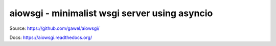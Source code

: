================================================
aiowsgi - minimalist wsgi server using asyncio
================================================

.. image:: https://travis-ci.org/gawel/aiowsgi.png?branch=master
  :target: https://travis-ci.org/gawel/aiowsgi
.. image:: https://coveralls.io/repos/gawel/aiowsgi/badge.png?branch=master
  :target: https://coveralls.io/r/gawel/aiowsgi?branch=master
.. image:: https://pypip.in/v/aiowsgi/badge.png
   :target: https://crate.io/packages/aiowsgi/
.. image:: https://pypip.in/d/aiowsgi/badge.png
   :target: https://crate.io/packages/aiowsgi/

Source: https://github.com/gawel/aiowsgi/

Docs: https://aiowsgi.readthedocs.org/
